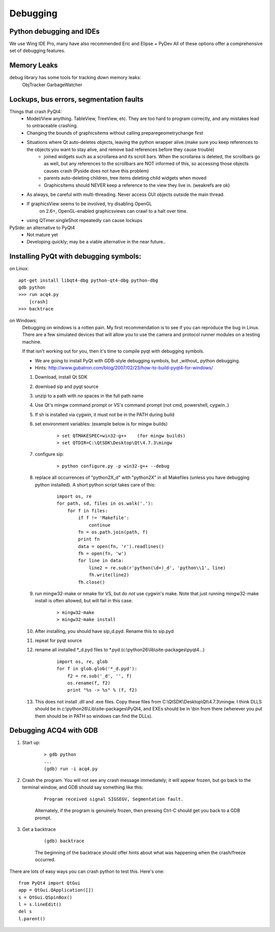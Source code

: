 Debugging
=========


Python debugging and IDEs
-------------------------

We use Wing IDE Pro, many have also recommended Eric and Elipse + PyDev
All of these options offer a comprehensive set of debugging features.


Memory Leaks
------------

debug library has some tools for tracking down memory leaks:
    ObjTracker
    GarbageWatcher



Lockups, bus errors, segmentation faults
----------------------------------------

Things that crash PyQt4:
    - Model/View anything. TableView, TreeView, etc. They are too hard to program correctly, and any mistakes lead to untraceable crashing.
    - Changing the bounds of graphicsitems without calling preparegeometrychange first
    - Situations where Qt auto-deletes objects, leaving the python wrapper alive.(make sure you keep references to the objects you want to stay alive, and remove bad references before they cause trouble)
        - joined widgets such as a scrollarea and its scroll bars. When the scrollarea is deleted, the scrollbars go as well, but any references to the scrollbars are NOT informed of this, so accessing those objects causes crash (Pyside does not have this problem)
        - parents auto-deleting children, tree items deleting child widgets when moved
        - GraphicsItems should NEVER keep a reference to the view they live in. (weakrefs are ok)
    - As always, be careful with multi-threading. Never access GUI objects outside the main thread.
    - If graphicsView seems to be involved, try disabling OpenGL
        on 2.6+, OpenGL-enabled graphicsviews can crawl to a halt over time.
    - using QTimer.singleShot repeatedly can cause lockups


PySide: an alternative to PyQt4
    - Not mature yet
    - Developing quickly; may be a viable alternative in the near future..


Installing PyQt with debugging symbols:
---------------------------------------

on Linux:
    
::
    
    apt-get install libqt4-dbg python-qt4-dbg python-dbg
    gdb python
    >>> run acq4.py
        [crash]
    >>> backtrace
    
on Windows:
    Debugging on windows is a rotten pain. My first recommendation is to see if you can reproduce the bug in Linux. There are a few simulated devices that will allow you to use the camera and protocol runner modules on a testing machine. 
    
    If that isn't working out for you, then it's time to compile pyqt with debugging symbols.
    
    - We are going to install PyQt with GDB-style debugging symbols, but _without_ python debugging.
    - Hints: http://www.gubatron.com/blog/2007/02/23/how-to-build-pyqt4-for-windows/
    
    #. Download, install Qt SDK
    #. download sip and pyqt source
    #. unzip to a path with *no* spaces in the full path name
    #. Use Qt's mingw command prompt or VS's command prompt (not cmd, powershell, cygwin..)
    #. If sh is installed via cygwin, it must not be in the PATH during build
    #. set environment variables:  (example below is for mingw builds)
        
        ::
        
            > set QTMAKESPEC=win32-g++    (for mingw builds)
            > set QTDIR=C:\QtSDK\Desktop\Qt\4.7.3\mingw
        
    #. configure sip: 
    
        ::
            
            > python configure.py -p win32-g++ --debug
        
    #. replace all occurrences of "python2X_d" with "python2X" in all Makefiles (unless you have debugging python installed). A short python script takes care of this:
        
        ::
            
            import os, re
            for path, sd, files in os.walk('.'):
                for f in files:
                    if f != 'Makefile':
                        continue
                    fn = os.path.join(path, f)
                    print fn
                    data = open(fn, 'r').readlines()
                    fh = open(fn, 'w')
                    for line in data:
                        line2 = re.sub(r'python(\d+)_d', 'python\\1', line)
                        fh.write(line2)
                    fh.close()
    
    #. run mingw32-make or nmake for VS, but do *not* use cygwin's make. Note that just running mingw32-make install is often allowed, but will fail in this case. 
    
        ::
            
            > mingw32-make 
            > mingw32-make install
        
    #. After installing, you should have sip_d.pyd. Rename this to sip.pyd
    #. repeat for pyqt source
    #. rename all installed \*_d.pyd files to \*.pyd (c:\\python26\\lib\\site-packages\\pyqt4\...)
    
        ::
        
            import os, re, glob
            for f in glob.glob('*_d.pyd'):
                f2 = re.sub('_d', '', f)
                os.rename(f, f2)
                print "%s -> %s" % (f, f2)

    #. This does not install .dll and .exe files. Copy these files from C:\\QtSDK\\Desktop\\Qt\\4.7.3\\mingw. I think DLLS should be in c:\\python26\\Lib\\site-packages\\PyQt4, and EXEs should be in \\bin from there (wherever you put them should be in PATH so windows can find the DLLs). 
    
    
Debugging ACQ4 with GDB
-----------------------

#. Start up:
    
    ::
        
        > gdb python
        ...
        (gdb) run -i acq4.py
        
#. Crash the program. You will not see any crash message immediately; it will appear frozen, but go back to the terminal window, and GDB should say something like this:  

    ::
        
        Program received signal SIGSEGV, Segmentation fault.
        
    Alternately, if the program is genuinely frozen, then pressing Ctrl-C should get you back to a GDB prompt.
    
#. Get a backtrace

    :: 
    
        (gdb) backtrace
        
    The beginning of the backtrace should offer hints about what was happening when the crash/freeze occurred.
        
There are lots of easy ways you can crash python to test this. Here's one:
    
::
        
    from PyQt4 import QtGui
    app = QtGui.QApplication([])
    s = QtGui.QSpinBox()
    l = s.lineEdit()
    del s
    l.parent()
    
